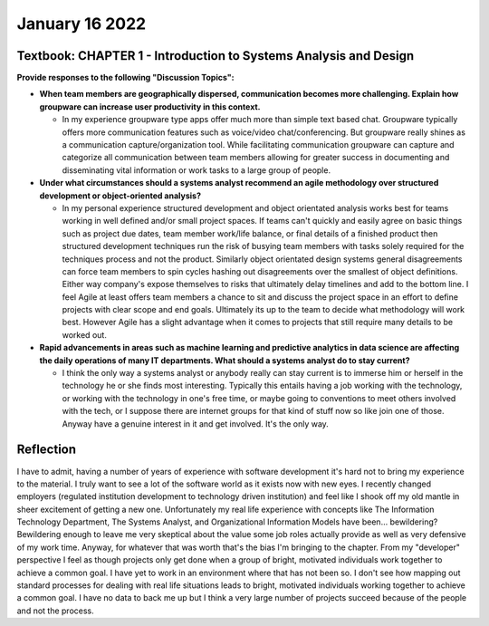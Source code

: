 January 16 2022
===============

Textbook: CHAPTER 1 - Introduction to Systems Analysis and Design
-----------------------------------------------------------------
**Provide responses to the following "Discussion Topics":**

* **When team members are geographically dispersed, communication becomes more challenging. Explain how groupware can increase user productivity in this context.**

  * In my experience groupware type apps offer much more than simple text based chat. Groupware typically offers more communication features such as voice/video chat/conferencing. But groupware really shines as a communication capture/organization tool. While facilitating communication groupware can capture and categorize all communication between team members allowing for greater success in documenting and disseminating vital information or work tasks to a large group of people.

* **Under what circumstances should a systems analyst recommend an agile methodology over structured development or object-oriented analysis?**

  * In my personal experience structured development and object orientated analysis works best for teams working in well defined and/or small project spaces. If teams can't quickly and easily agree on basic things such as project due dates, team member work/life balance, or final details of a finished product then structured development techniques run the risk of busying team members with tasks solely required for the techniques process and not the product. Similarly object orientated design systems general disagreements can force team members to spin cycles hashing out disagreements over the smallest of object definitions. Either way company's expose themselves to risks that ultimately delay timelines and add to the bottom line. I feel Agile at least offers team members a chance to sit and discuss the project space in an effort to define projects with clear scope and end goals. Ultimately its up to the team to decide what methodology will work best. However Agile has a slight advantage when it comes to projects that still require many details to be worked out.

* **Rapid advancements in areas such as machine learning and predictive analytics in data science are affecting the daily operations of many IT departments. What should a systems analyst do to stay current?**

  * I think the only way a systems analyst or anybody really can stay current is to immerse him or herself in the technology he or she finds most interesting. Typically this entails having a job working with the technology, or working with the technology in one's free time, or maybe going to conventions to meet others involved with the tech, or I suppose there are internet groups for that kind of stuff now so like join one of those. Anyway have a genuine interest in it and get involved. It's the only way.


Reflection
----------

I have to admit, having a number of years of experience with software development it's hard not to bring my experience to the material. I truly want to see a lot of the software world as it exists now with new eyes. I recently changed employers (regulated institution development to technology driven institution) and feel like I shook off my old mantle in sheer excitement of getting a new one. Unfortunately my real life experience with concepts like The Information Technology Department, The Systems Analyst, and Organizational Information Models have been... bewildering? Bewildering enough to leave me very skeptical about the value some job roles actually provide as well as very defensive of my work time. Anyway, for whatever that was worth that's the bias I'm bringing to the chapter. From my "developer" perspective I feel as though projects only get done when a group of bright, motivated individuals work together to achieve a common goal. I have yet to work in an environment where that has not been so. I don't see how mapping out standard processes for dealing with real life situations leads to bright, motivated individuals working together to achieve a common goal. I have no data to back me up but I think a very large number of projects succeed because of the people and not the process.